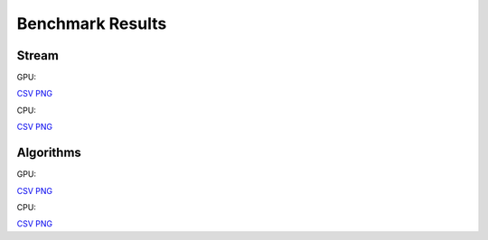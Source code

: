 .. SPDX-FileCopyrightText: Intel Corporation
..
.. SPDX-License-Identifier: BSD-3-Clause

=================
Benchmark Results
=================

Stream
------

GPU:

.. image:: https://github.com/oneapi-src/distributed-ranges/blob/gh-pages/bench/devcloud/stream_strong_scaling_gpu.png

`CSV <https://github.com/oneapi-src/distributed-ranges/blob/gh-pages/bench/devcloud/stream_strong_scaling_gpu.csv>`__
`PNG <https://github.com/oneapi-src/distributed-ranges/blob/gh-pages/bench/devcloud/stream_strong_scaling_gpu.png>`__

CPU:

.. image:: https://github.com/oneapi-src/distributed-ranges/blob/gh-pages/bench/devcloud/stream_strong_scaling_cpu.png

`CSV <https://github.com/oneapi-src/distributed-ranges/blob/gh-pages/bench/devcloud/stream_strong_scaling_cpu.csv>`__
`PNG <https://github.com/oneapi-src/distributed-ranges/blob/gh-pages/bench/devcloud/stream_strong_scaling_cpu.png>`__

Algorithms
----------

GPU:

.. image:: https://github.com/oneapi-src/distributed-ranges/blob/gh-pages/bench/devcloud/algorithms_gpu.png

`CSV <https://github.com/oneapi-src/distributed-ranges/blob/gh-pages/bench/devcloud/algorithms_gpu.csv>`__
`PNG <https://github.com/oneapi-src/distributed-ranges/blob/gh-pages/bench/devcloud/algorithms_gpu.png>`__

CPU:

.. image:: https://github.com/oneapi-src/distributed-ranges/blob/gh-pages/bench/devcloud/algorithms_cpu.png

`CSV <https://github.com/oneapi-src/distributed-ranges/blob/gh-pages/bench/devcloud/algorithms_cpu.csv>`__
`PNG <https://github.com/oneapi-src/distributed-ranges/blob/gh-pages/bench/devcloud/algorithms_cpu.png>`__
